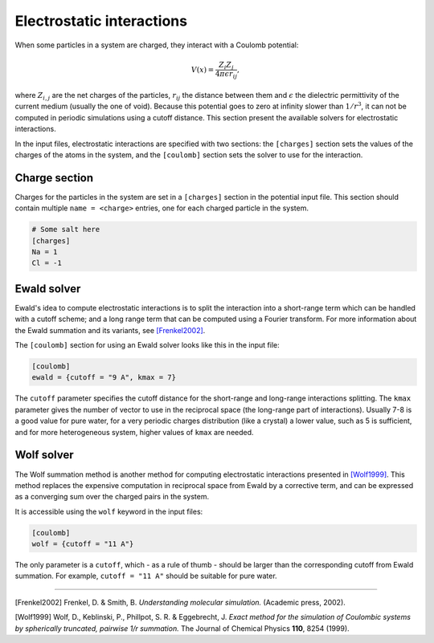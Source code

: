 Electrostatic interactions
==========================

When some particles in a system are charged, they interact with a Coulomb
potential:

.. math::

    V(x) = \frac{Z_i Z_j}{4 \pi \epsilon r_{ij}},

where :math:`Z_{i,j}` are the net charges of the particles, :math:`r_{ij}` the
distance between them and :math:`\epsilon` the dielectric permittivity of the
current medium (usually the one of void).  Because this potential goes to zero
at infinity slower than :math:`1/r^3`, it can not be computed in periodic
simulations using a cutoff distance. This section present the available solvers
for electrostatic interactions.

In the input files, electrostatic interactions are specified with two sections:
the ``[charges]`` section sets the values of the charges of the atoms in the
system, and the ``[coulomb]`` section sets the solver to use for the
interaction.

Charge section
--------------

Charges for the particles in the system are set in a ``[charges]`` section in
the potential input file. This section should contain multiple ``name =
<charge>`` entries, one for each charged particle in the system.

.. code::

    # Some salt here
    [charges]
    Na = 1
    Cl = -1

Ewald solver
------------

Ewald's idea to compute electrostatic interactions is to split the interaction
into a short-range term which can be handled with a cutoff scheme; and a long
range term that can be computed using a Fourier transform. For more information about
the Ewald summation and its variants, see `[Frenkel2002]`_.

.. _[Frenkel2002]: http://dx.doi.org/10.1063/1.881812

The ``[coulomb]`` section for using an Ewald solver looks like this in the input
file:

.. code::

    [coulomb]
    ewald = {cutoff = "9 A", kmax = 7}

The ``cutoff`` parameter specifies the cutoff distance for the short-range and
long-range interactions splitting. The ``kmax`` parameter gives the number of
vector to use in the reciprocal space (the long-range part of interactions).
Usually 7-8 is a good value for pure water, for a very periodic charges
distribution (like a crystal) a lower value, such as 5 is sufficient, and for
more heterogeneous system, higher values of ``kmax`` are needed.

Wolf solver
-----------

The Wolf summation method is another method for computing electrostatic
interactions presented in `[Wolf1999]`_.  This method replaces the expensive
computation in reciprocal space from Ewald by a corrective term, and can be
expressed as a converging sum over the charged pairs in the system.

.. _[Wolf1999]: http://dx.doi.org/10.1063/1.478738

It is accessible using the ``wolf`` keyword in the input files:

.. code::

    [coulomb]
    wolf = {cutoff = "11 A"}

The only parameter is a ``cutoff``, which - as a rule of thumb - should be
larger than the corresponding cutoff from Ewald summation. For example, ``cutoff
= "11 A"`` should be suitable for pure water.

--------------

[Frenkel2002] Frenkel, D. & Smith, B. *Understanding molecular simulation.*
(Academic press, 2002).

[Wolf1999] Wolf, D., Keblinski, P., Phillpot, S. R. & Eggebrecht, J.  *Exact
method for the simulation of Coulombic systems by spherically truncated,
pairwise 1/r summation.* The Journal of Chemical Physics **110**, 8254 (1999).
